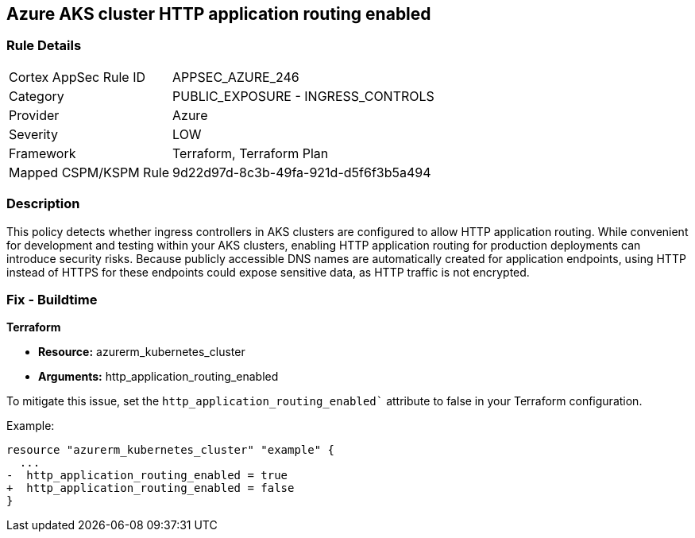 == Azure AKS cluster HTTP application routing enabled

=== Rule Details

[cols="1,2"]
|===
|Cortex AppSec Rule ID |APPSEC_AZURE_246
|Category |PUBLIC_EXPOSURE - INGRESS_CONTROLS
|Provider |Azure
|Severity |LOW
|Framework |Terraform, Terraform Plan
|Mapped CSPM/KSPM Rule |9d22d97d-8c3b-49fa-921d-d5f6f3b5a494
|===


=== Description

This policy detects whether ingress controllers in AKS clusters are configured to allow HTTP application routing. While convenient for development and testing within your AKS clusters, enabling HTTP application routing for production deployments can introduce security risks. Because publicly accessible DNS names are automatically created for application endpoints, using HTTP instead of HTTPS for these endpoints could expose sensitive data, as HTTP traffic is not encrypted.

=== Fix - Buildtime

*Terraform*

* *Resource:* azurerm_kubernetes_cluster
* *Arguments:* http_application_routing_enabled

To mitigate this issue, set the `http_application_routing_enabled`` attribute to false in your Terraform configuration.

Example:

[source,go]
----
resource "azurerm_kubernetes_cluster" "example" {
  ...
-  http_application_routing_enabled = true
+  http_application_routing_enabled = false
}
----
